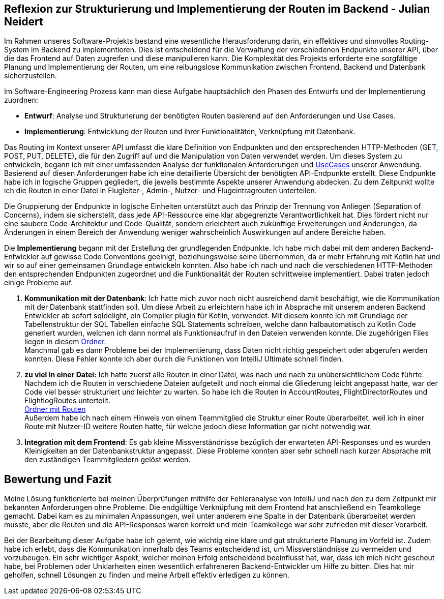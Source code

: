 == Reflexion zur Strukturierung und Implementierung der Routen im Backend - Julian Neidert

Im Rahmen unseres Software-Projekts bestand eine wesentliche Herausforderung darin, ein effektives und sinnvolles Routing-System im Backend zu implementieren. Dies ist entscheidend für die Verwaltung der verschiedenen Endpunkte unserer API, über die das Frontend auf Daten zugreifen und diese manipulieren kann. Die Komplexität des Projekts erforderte eine sorgfältige Planung und Implementierung der Routen, um eine reibungslose Kommunikation zwischen Frontend, Backend und Datenbank sicherzustellen.

Im Software-Engineering Prozess kann man diese Aufgabe hauptsächlich den Phasen des Entwurfs und der Implementierung zuordnen:

* *Entwurf*: Analyse und Strukturierung der benötigten Routen basierend auf den Anforderungen und Use Cases.
* *Implementierung*: Entwicklung der Routen und ihrer Funktionalitäten, Verknüpfung mit Datenbank.

Das Routing im Kontext unserer API umfasst die klare Definition von Endpunkten und den entsprechenden HTTP-Methoden (GET, POST, PUT, DELETE), die für den Zugriff auf und die Manipulation von Daten verwendet werden. Um dieses System zu entwickeln, begann ich mit einer umfassenden Analyse der funktionalen Anforderungen und link:https://github.com/jakobkmar/E09-modellflug-logbuch/blob/main/docs/requirements/use-case_model.adoc[UseCases] unserer Anwendung. Basierend auf diesen Anforderungen habe ich eine detaillierte Übersicht der benötigten API-Endpunkte erstellt. Diese Endpunkte habe ich in logische Gruppen gegliedert, die jeweils bestimmte Aspekte unserer Anwendung abdecken. Zu dem Zeitpunkt wollte ich die Routen in einer Datei in Flugleiter-, Admin-, Nutzer- und Flugeintragrouten unterteilen.

Die Gruppierung der Endpunkte in logische Einheiten unterstützt auch das Prinzip der Trennung von Anliegen (Separation of Concerns), indem sie sicherstellt, dass jede API-Ressource eine klar abgegrenzte Verantwortlichkeit hat. Dies fördert nicht nur eine saubere Code-Architektur und Code-Qualität, sondern erleichtert auch zukünftige Erweiterungen und Änderungen, da Änderungen in einem Bereich der Anwendung weniger wahrscheinlich Auswirkungen auf andere Bereiche haben.

Die *Implementierung* begann mit der Erstellung der grundlegenden Endpunkte. Ich habe mich dabei mit dem anderen Backend-Entwickler auf gewisse Code Conventions geeinigt, beziehungsweise seine übernommen, da er mehr Erfahrung mit Kotlin hat und wir so auf einer gemeinsamen Grundlage entwickeln konnten. Also habe ich nach und nach die verschiedenen HTTP-Methoden den entsprechenden Endpunkten zugeordnet und die Funktionalität der Routen schrittweise implementiert. Dabei traten jedoch einige Probleme auf.

. *Kommunikation mit der Datenbank*: Ich hatte mich zuvor noch nicht ausreichend damit beschäftigt, wie die Kommunikation mit der Datenbank stattfinden soll. Um diese Arbeit zu erleichtern habe ich in Absprache mit unserem anderen Backend Entwickler ab sofort sqldelight, ein Compiler plugin für Kotlin, verwendet. Mit diesem konnte ich mit Grundlage der Tabellenstruktur der SQL Tabellen einfache SQL Statements schreiben, welche dann halbautomatisch zu  Kotlin Code generiert wurden, welchen ich dann normal als Funktionsaufruf in den Dateien verwenden konnte. Die zugehörigen Files liegen in diesem link:https://github.com/jakobkmar/E09-modellflug-logbuch/tree/main/src/backend/src/main/sqldelight/de/mfcrossendorf[Ordner]. +
Manchmal gab es dann Probleme bei der Implementierung, dass Daten nicht richtig gespeichert oder abgerufen werden konnten. Diese Fehler konnte ich aber durch die Funktionen von IntelliJ Ultimate schnell finden.

. *zu viel in einer Datei:* Ich hatte zuerst alle Routen in einer Datei, was nach und nach zu unübersichtlichem Code führte. Nachdem ich die Routen in verschiedene Dateien aufgeteilt und noch einmal die Gliederung leicht angepasst hatte, war der Code viel besser strukturiert und leichter zu warten. So habe ich die Routen in AccountRoutes, FlightDirectorRoutes und FlightlogRoutes unterteilt. +
 link:https://github.com/jakobkmar/E09-modellflug-logbuch/tree/main/src/backend/src/main/kotlin/de/mfcrossendorf/logbook/routes[Ordner mit Routen] +
Außerdem habe ich nach einem Hinweis von einem Teammitglied die Struktur einer Route überarbeitet, weil ich in einer Route mit Nutzer-ID weitere Routen hatte, für welche jedoch diese Information gar nicht notwendig war.

. *Integration mit dem Frontend*: Es gab kleine Missverständnisse bezüglich der erwarteten API-Responses und es wurden Kleinigkeiten an der Datenbankstruktur angepasst. Diese Probleme konnten aber sehr schnell nach kurzer Absprache mit den zuständigen Teammitgliedern gelöst werden.

== Bewertung und Fazit

Meine Lösung funktionierte bei meinen Überprüfungen mithilfe der Fehleranalyse von IntelliJ und nach den zu dem Zeitpunkt mir bekannten Anforderungen ohne Probleme. Die endgültige Verknüpfung mit dem Frontend hat anschließend ein Teamkollege gemacht. Dabei kam es zu minimalen Anpassungen, weil unter anderem eine Spalte in der Datenbank überarbeitet werden musste, aber die Routen und die API-Responses waren korrekt und mein Teamkollege war sehr zufrieden mit dieser Vorarbeit.

Bei der Bearbeitung dieser Aufgabe habe ich gelernt, wie wichtig eine klare und gut strukturierte Planung im Vorfeld ist. Zudem habe ich erlebt, dass die Kommunikation innerhalb des Teams entscheidend ist, um Missverständnisse zu vermeiden und vorzubeugen. Ein sehr wichtiger Aspekt, welcher meinen Erfolg entscheidend beeinflusst hat, war, dass ich mich nicht gescheut habe, bei Problemen oder Unklarheiten einen wesentlich erfahreneren Backend-Entwickler um Hilfe zu bitten. Dies hat mir geholfen, schnell Lösungen zu finden und meine Arbeit effektiv erledigen zu können.

